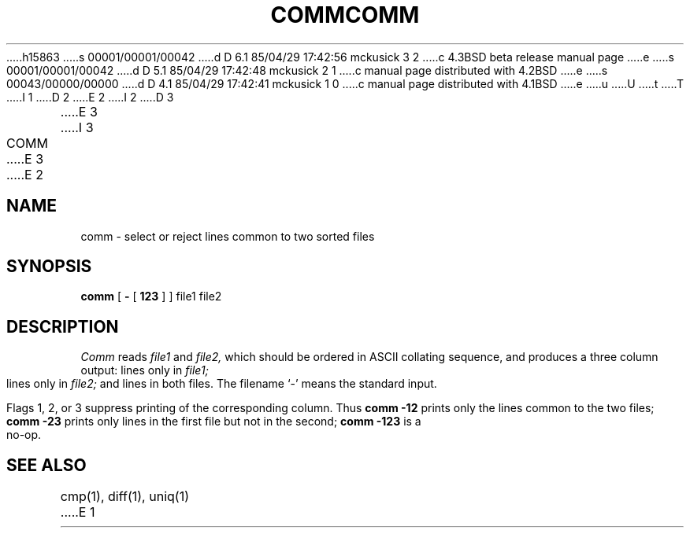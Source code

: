 h15863
s 00001/00001/00042
d D 6.1 85/04/29 17:42:56 mckusick 3 2
c 4.3BSD beta release manual page
e
s 00001/00001/00042
d D 5.1 85/04/29 17:42:48 mckusick 2 1
c manual page distributed with 4.2BSD
e
s 00043/00000/00000
d D 4.1 85/04/29 17:42:41 mckusick 1 0
c manual page distributed with 4.1BSD
e
u
U
t
T
I 1
.\"	%W% (Berkeley) %G%
.\"
D 2
.TH COMM 1 
E 2
I 2
D 3
.TH COMM 1  "18 January 1983"
E 3
I 3
.TH COMM 1 "%Q%"
E 3
E 2
.AT 3
.SH NAME
comm \- select or reject lines common to two sorted files
.SH SYNOPSIS
.B comm
[
.B \-
[
.B 123
]
] file1 file2
.SH DESCRIPTION
.I Comm
reads
.I file1
and
.I file2,
which should be ordered in ASCII collating sequence,
and produces a three column output: lines only in
.I file1;
lines only in
.I file2;
and lines in both files.
The filename `\-' means the standard input.
.PP
Flags 1, 2, or 3 suppress printing of the corresponding
column.
Thus
.B comm
.B \-12
prints only the lines common to the two files;
.B comm
.B \-23
prints only lines in the first file but not in the second;
.B comm
.B \-123
is a no-op.
.PP
.SH "SEE ALSO"
cmp(1), diff(1), uniq(1)
E 1
